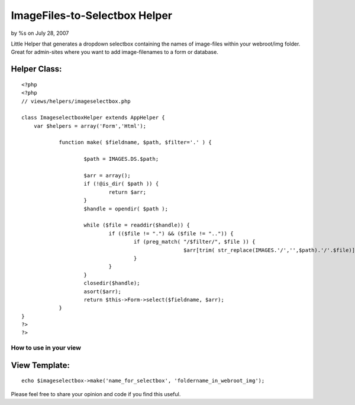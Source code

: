 

ImageFiles-to-Selectbox Helper
==============================

by %s on July 28, 2007

Little Helper that generates a dropdown selectbox containing the names
of image-files within your webroot/img folder. Great for admin-sites
where you want to add image-filenames to a form or database.


Helper Class:
`````````````

::

    <?php 
    <?php
    // views/helpers/imageselectbox.php
    
    class ImageselectboxHelper extends AppHelper {
    	var $helpers = array('Form','Html');
    		
    		function make( $fieldname, $path, $filter='.' ) {
    			
    			$path = IMAGES.DS.$path;
    			
    			$arr = array();
    			if (!@is_dir( $path )) {
    				return $arr;
    			}
    			$handle = opendir( $path );
    		
    			while ($file = readdir($handle)) {
    				if (($file != ".") && ($file != "..")) {
    					if (preg_match( "/$filter/", $file )) {
    							$arr[trim( str_replace(IMAGES.'/','',$path).'/'.$file)] = trim( str_replace(IMAGES.'/','',$path).'/'.$file );
    					}
    				}
    			}
    			closedir($handle);
    			asort($arr);
    			return $this->Form->select($fieldname, $arr);
    		}
    }
    ?>
    ?>



How to use in your view
~~~~~~~~~~~~~~~~~~~~~~~


View Template:
``````````````

::

    
    echo $imageselectbox->make('name_for_selectbox', 'foldername_in_webroot_img');

Please feel free to share your opinion and code if you find this
useful.

.. meta::
    :title: ImageFiles-to-Selectbox Helper
    :description: CakePHP Article related to images,form,filenames,selectbox,Helpers
    :keywords: images,form,filenames,selectbox,Helpers
    :copyright: Copyright 2007 
    :category: helpers

